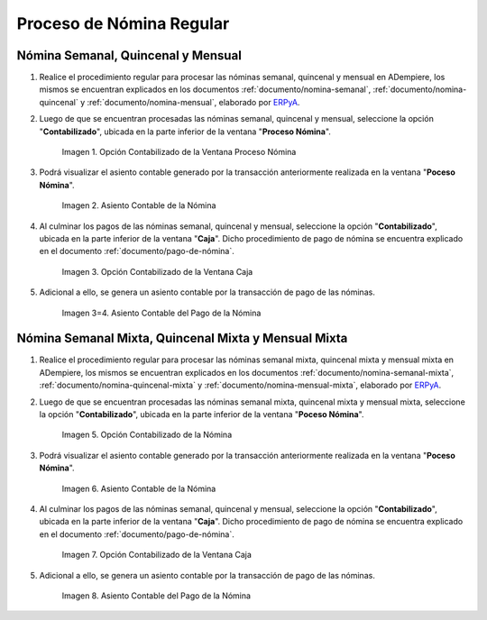 .. _ERPyA: http://erpya.com
.. |Opción Contabilizado de la Ventana Proceso Nómina| image:: resources/posted-option-from-the-payroll-process-window.png
.. |Asiento Contable de la Nómina| image:: resources/payroll-accounting-entry.png
.. |opción contabilizado de la ventana caja nómina| image:: resources/posted-option-from-the-payroll-window.png
.. |Asiento Contable del Pago de la Nómina| image:: resources/payroll-payment-accounting-entry.png

.. |Opción Contabilizado de la Ventana Proceso Nómina Mixta| image:: resources/posted-option-from-the-mixed-payroll-process-window.png
.. |Asiento Contable de la Nómina Mixta| image:: resources/accounting-entry-of-mixed-payroll.png
.. |opción contabilizado de la ventana caja nómina mixta| image:: resources/posted-option-from-the-mixed-payroll-window.png
.. |Asiento Contable del Pago de la Nómina Mixta| image:: resources/accounting-entry-of-the-mixed-payroll-payment.png

.. _documento/contabilidad-de-transacciones-del-proceso-de-nómina:

**Proceso de Nómina Regular**
=============================

**Nómina Semanal, Quincenal y Mensual**
---------------------------------------

#. Realice el procedimiento regular para procesar las nóminas semanal, quincenal y mensual en ADempiere, los mismos se encuentran explicados en los documentos :ref:`documento/nomina-semanal`, :ref:`documento/nomina-quincenal` y :ref:`documento/nomina-mensual`, elaborado por `ERPyA`_.

#. Luego de que se encuentran procesadas las nóminas semanal, quincenal y mensual, seleccione la opción "**Contabilizado**", ubicada en la parte inferior de la ventana "**Proceso Nómina**".

    |Opción Contabilizado de la Ventana Proceso Nómina|

    Imagen 1. Opción Contabilizado de la Ventana Proceso Nómina

#. Podrá visualizar el asiento contable generado por la transacción anteriormente realizada en la ventana "**Poceso Nómina**".

    |Asiento Contable de la Nómina|

    Imagen 2. Asiento Contable de la Nómina

#. Al culminar los pagos de las nóminas semanal, quincenal y mensual, seleccione la opción "**Contabilizado**", ubicada en la parte inferior de la ventana "**Caja**". Dicho procedimiento de pago de nómina se encuentra explicado en el documento :ref:`documento/pago-de-nómina`.

    |opción contabilizado de la ventana caja nómina|

    Imagen 3. Opción Contabilizado de la Ventana Caja

#. Adicional a ello, se genera un asiento contable por la transacción de pago de las nóminas. 

    |Asiento Contable del Pago de la Nómina|

    Imagen 3=4. Asiento Contable del Pago de la Nómina

**Nómina Semanal Mixta, Quincenal Mixta y Mensual Mixta**
---------------------------------------------------------

#. Realice el procedimiento regular para procesar las nóminas semanal mixta, quincenal mixta y mensual mixta en ADempiere, los mismos se encuentran explicados en los documentos :ref:`documento/nomina-semanal-mixta`, :ref:`documento/nomina-quincenal-mixta` y :ref:`documento/nomina-mensual-mixta`, elaborado por `ERPyA`_.

#. Luego de que se encuentran procesadas las nóminas semanal mixta, quincenal mixta y mensual mixta, seleccione la opción "**Contabilizado**", ubicada en la parte inferior de la ventana "**Poceso Nómina**".

    |Opción Contabilizado de la Ventana Proceso Nómina Mixta|

    Imagen 5. Opción Contabilizado de la Nómina

#. Podrá visualizar el asiento contable generado por la transacción anteriormente realizada en la ventana "**Poceso Nómina**".

    |Asiento Contable de la Nómina Mixta|

    Imagen 6. Asiento Contable de la Nómina

#. Al culminar los pagos de las nóminas semanal, quincenal y mensual, seleccione la opción "**Contabilizado**", ubicada en la parte inferior de la ventana "**Caja**". Dicho procedimiento de pago de nómina se encuentra explicado en el documento :ref:`documento/pago-de-nómina`.

    |opción contabilizado de la ventana caja nómina mixta|

    Imagen 7. Opción Contabilizado de la Ventana Caja

#. Adicional a ello, se genera un asiento contable por la transacción de pago de las nóminas.

    |Asiento Contable del Pago de la Nómina Mixta|

    Imagen 8. Asiento Contable del Pago de la Nómina